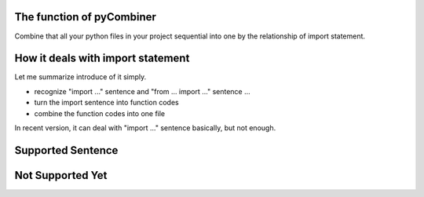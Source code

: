 The function of pyCombiner
=======================

Combine that all your python files in your project sequential into one by the relationship of import statement.


|image0|


How it deals with import statement
==================================

Let me summarize introduce of it simply.

- recognize "import ..." sentence and "from ... import ..." sentence ...
- turn the import sentence into function codes
- combine the function codes into one file

In recent version, it can deal with "import ..." sentence basically, but not enough.

Supported Sentence
==================

.. code:: python
    import os
    import os, sys
    from bs4 import BeautifulSoup  # will completely import even though that function not use exterior lib
    from bs4 import *
    # some libraries are not written by user. so it's line of codes will be preserved.


Not Supported Yet
=================

.. code:: python
   from src import showString as s  # Can't process the "as ..." statements
    from src import showRests  # partially import but use other function


.. |image0| image:: https://github.com/GWillS163/pyCombiner/raw/master/res/introImg.png
